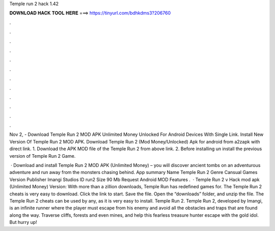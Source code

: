 Temple run 2 hack 1.42



𝐃𝐎𝐖𝐍𝐋𝐎𝐀𝐃 𝐇𝐀𝐂𝐊 𝐓𝐎𝐎𝐋 𝐇𝐄𝐑𝐄 ===> https://tinyurl.com/bdhkdms3?206760



.



.



.



.



.



.



.



.



.



.



.



.

Nov 2, - Download Temple Run 2 MOD APK Unlimited Money Unlocked For Android Devices With Single Link. Install New Version Of Temple Run 2 MOD APK. Download Temple Run 2 (Mod Money/Unlocked) Apk for android from a2zapk with direct link. 1. Download the APK MOD file of the Temple Run 2 from above link. 2. Before installing un install the previous version of Temple Run 2 Game.

 · Download and install Temple Run 2 MOD APK (Unlimited Money) – you will discover ancient tombs on an adventurous adventure and run away from the monsters chasing behind. App summary Name Temple Run 2 Genre Cansual Games Version Publisher Imangi Studios ID run2 Size 90 Mb Request Android MOD Features .  · Temple Run 2 v Hack mod apk (Unlimited Money) Version: With more than a zillion downloads, Temple Run has redefined games for. The Temple Run 2 cheats is very easy to download. Click the link to start. Save the file. Open the “downloads” folder, and unzip the file. The Temple Run 2 cheats can be used by any, as it is very easy to install. Temple Run 2. Temple Run 2, developed by Imangi, is an infinite runner where the player must escape from his enemy and avoid all the obstacles and traps that are found along the way. Traverse cliffs, forests and even mines, and help this fearless treasure hunter escape with the gold idol. But hurry up!
